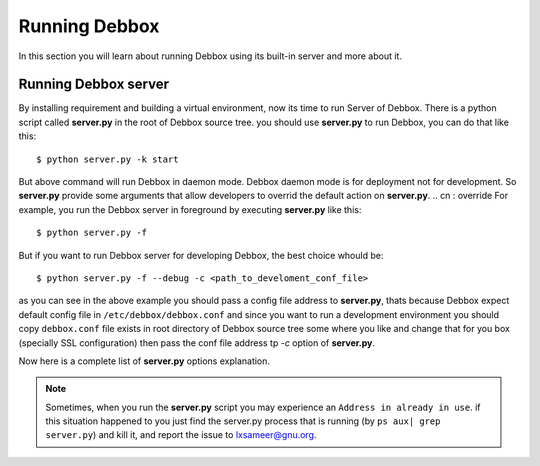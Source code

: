 Running Debbox
**************
In this section you will learn about running Debbox using its built-in server and more about it.

Running Debbox server
=====================
By installing requirement and building a virtual environment, now its time to run Server of Debbox. There is a python script called **server.py** in the
root of Debbox source tree. you should use **server.py** to run Debbox, you can do that like this::
     
     $ python server.py -k start

But above command will run Debbox in daemon mode. Debbox daemon mode is for deployment not for development. So **server.py** provide some arguments that 
allow developers to overrid the default action on **server.py**.
.. cn : override	
For example, you run the Debbox server in foreground by executing **server.py** like this::

    $ python server.py -f

But if you want to run Debbox server for developing Debbox, the best choice whould be::

    $ python server.py -f --debug -c <path_to_develoment_conf_file>

as you can see in the above example you should pass a config file address to **server.py**, thats because Debbox expect default config file in ``/etc/debbox/debbox.conf``
and since you want to run a development environment you should copy ``debbox.conf`` file exists in root directory of Debbox source tree some where you like and change that
for you box (specially SSL configuration) then pass the conf file address tp *-c* option of **server.py**.

Now here is a complete list of **server.py** options explanation.

.. option:: -k <action> 

   Execute the ``action`` on **server.py**, available options are

   * **start**: Starting the Debbox server in daemon mode.
   * **stop**: Stop the Debbox daemon.
   * **status**: print out the current status of Debbox daemon.


.. option:: -f

   Run the Debbox server in foreground, so there whould be no IO redirection and no daemon. It's a good option for development.

.. option:: --debug

   Run the Debbox server in debug mode. Debbox server redirect logs to log files and IOs to ``/dev/null`` but with this option all the mentioned outputs redirect to STDIO.

.. option:: -c <configfile>

   Use provided ``configfile`` instead of default one in ``/etc/debbox/debbox.conf``

.. option:: --port=<PORT>

   Run Debbox server on PORT instead of default port that is 8000. Debbox will use a different port number on deployment state.

.. option:: --shell

   Run an Ipython interactive shell on the Debbox environment

.. option:: --syncdb

   Sync the Debbox web application (Django project).

.. option:: --syncdb-new

   Remove the old database and resync it again.

.. option:: --host=<HOST>

   Run Debbox on given HOST. Default is ``localhost``

.. piddir:

.. option:: --piddir=<pid_folder>

   Store the pid files in ``pid_folder``, Default value for this option is ``/var/run/`` according to LBS standard.

.. option:: --settings=<SETTINGS>
   
   Use provided SETTINGS file as the Django application main settings. Default is ``debbox.settings``.

.. option:: --pythonpath=<PATH>

   This option will add the given PATH to current python path.

.. note:: Sometimes, when you run the **server.py** script you may experience an ``Address in already in use``. if this situation happened to you just find the server.py
   process that is running (by ``ps aux| grep server.py``) and kill it, and report the issue to lxsameer@gnu.org.
.. cn:Using development mailing list for contact is better that personal.
